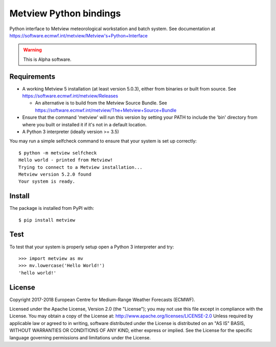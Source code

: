 
Metview Python bindings
=======================

Python interface to Metview meteorological workstation and batch system.
See documentation at https://software.ecmwf.int/metview/Metview's+Python+Interface

.. warning::
    This is Alpha software.


Requirements
------------

- A working Metview 5 installation (at least version 5.0.3), either from binaries or built from source.
  See https://software.ecmwf.int/metview/Releases

  - An alternative is to build from the Metview Source Bundle.
    See https://software.ecmwf.int/metview/The+Metview+Source+Bundle

- Ensure that the command 'metview' will run this version by setting your PATH to include the 'bin' directory
  from where you built or installed it if it's not in a default location.

- A Python 3 interpreter (ideally version >= 3.5)


You may run a simple selfcheck command to ensure that your system is set up correctly::

    $ python -m metview selfcheck
    Hello world - printed from Metview!
    Trying to connect to a Metview installation...
    Metview version 5.2.0 found
    Your system is ready.


Install
-------

The package is installed from PyPI with::

    $ pip install metview


Test
----

To test that your system is properly setup open a Python 3 interpreter and try::

    >>> import metview as mv
    >>> mv.lowercase('Hello World!')
    'hello world!'


License
-------

Copyright 2017-2018 European Centre for Medium-Range Weather Forecasts (ECMWF).

Licensed under the Apache License, Version 2.0 (the "License");
you may not use this file except in compliance with the License.
You may obtain a copy of the License at: http://www.apache.org/licenses/LICENSE-2.0
Unless required by applicable law or agreed to in writing, software
distributed under the License is distributed on an "AS IS" BASIS,
WITHOUT WARRANTIES OR CONDITIONS OF ANY KIND, either express or implied.
See the License for the specific language governing permissions and
limitations under the License.
